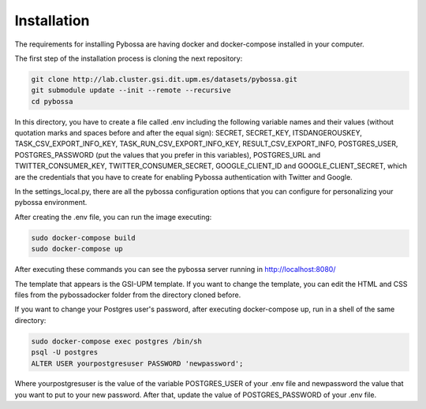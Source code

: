 Installation
------------

The requirements for installing Pybossa are having docker and docker-compose installed in your computer.

The first step of the installation process is cloning the next repository:

.. code-block:: bash

	git clone http://lab.cluster.gsi.dit.upm.es/datasets/pybossa.git
	git submodule update --init --remote --recursive
	cd pybossa


In this directory, you have to create a file called .env including the following variable names and their values (without quotation marks and spaces before and after the equal sign): SECRET, SECRET_KEY, ITSDANGEROUSKEY, TASK_CSV_EXPORT_INFO_KEY, TASK_RUN_CSV_EXPORT_INFO_KEY, RESULT_CSV_EXPORT_INFO, POSTGRES_USER, POSTGRES_PASSWORD (put the values that you prefer in this variables), POSTGRES_URL and TWITTER_CONSUMER_KEY, TWITTER_CONSUMER_SECRET, GOOGLE_CLIENT_ID and GOOGLE_CLIENT_SECRET, which are the credentials that you have to create for enabling Pybossa authentication with Twitter and Google.

In the settings_local.py, there are all the pybossa configuration options that you can configure for personalizing your pybossa environment.


After creating the .env file, you can run the image executing:

.. code-block:: bash

	sudo docker-compose build
	sudo docker-compose up


After executing these commands you can see the pybossa server running in http://localhost:8080/

The template that appears is the GSI-UPM template. If you want to change the template, you can edit the HTML and CSS files from the pybossadocker folder from the directory cloned before.

If you want to change your Postgres user's password, after executing docker-compose up, run in a shell of the same directory:

.. code-block:: bash

	sudo docker-compose exec postgres /bin/sh
	psql -U postgres
	ALTER USER yourpostgresuser PASSWORD 'newpassword';

Where yourpostgresuser is the value of the variable POSTGRES_USER of your .env file and newpassword the value that you want to put to your new password.
After that, update the value of POSTGRES_PASSWORD of your .env file.